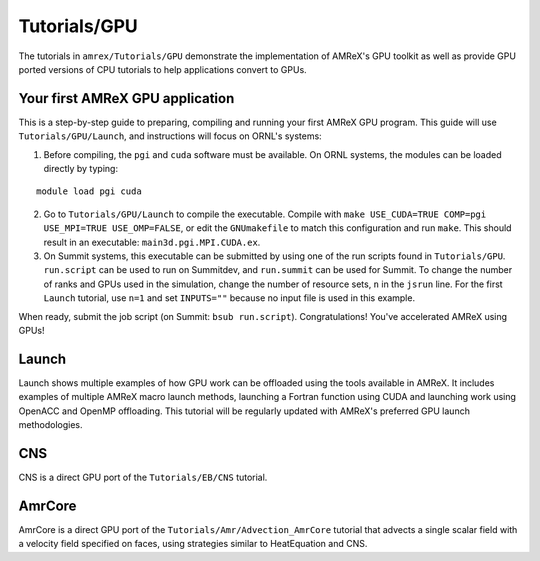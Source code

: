 .. role:: cpp(code)
   :language: c++

.. role:: fortran(code)
   :language: fortran

Tutorials/GPU
==========================

The tutorials in ``amrex/Tutorials/GPU`` demonstrate the implementation
of AMReX's GPU toolkit as well as provide GPU ported versions of CPU
tutorials to help applications convert to GPUs.

**Your first AMReX GPU application**
------------------------------------

This is a step-by-step guide to preparing, compiling and running your first
AMReX GPU program.  This guide will use ``Tutorials/GPU/Launch``,
and instructions will focus on ORNL's systems:

1. Before compiling, the ``pgi`` and ``cuda`` software must be available.
   On ORNL systems, the modules can be loaded directly by typing:

.. highlight:: console

::

   module load pgi cuda

2. Go to ``Tutorials/GPU/Launch`` to compile the executable.  Compile with
   ``make USE_CUDA=TRUE COMP=pgi USE_MPI=TRUE USE_OMP=FALSE``, or edit the
   ``GNUmakefile`` to match this configuration and run ``make``. This
   should result in an executable: ``main3d.pgi.MPI.CUDA.ex``.

3. On Summit systems, this executable can be submitted by using one of the run
   scripts found in ``Tutorials/GPU``.  ``run.script`` can be used to run on
   Summitdev, and ``run.summit`` can be used for Summit.  To change the number
   of ranks and GPUs used in the simulation, change the number of resource sets,
   ``n`` in the ``jsrun`` line.  For the first ``Launch`` tutorial, use ``n=1``
   and set ``INPUTS=""`` because no input file is used in this example.

When ready, submit the job script (on Summit: ``bsub run.script``).
Congratulations! You've accelerated AMReX using GPUs!

**Launch**
----------

Launch shows multiple examples of how GPU work can be offloaded using the tools
available in AMReX. It includes examples of multiple AMReX macro launch methods,
launching a Fortran function using CUDA and launching work using OpenACC and
OpenMP offloading. This tutorial will be regularly updated with AMReX's
preferred GPU launch methodologies.

**CNS**
-------

CNS is a direct GPU port of the ``Tutorials/EB/CNS`` tutorial.

**AmrCore**
-----------

AmrCore is a direct GPU port of the ``Tutorials/Amr/Advection_AmrCore`` tutorial
that advects a single scalar field with a velocity field specified on faces, using
strategies similar to HeatEquation and CNS.

